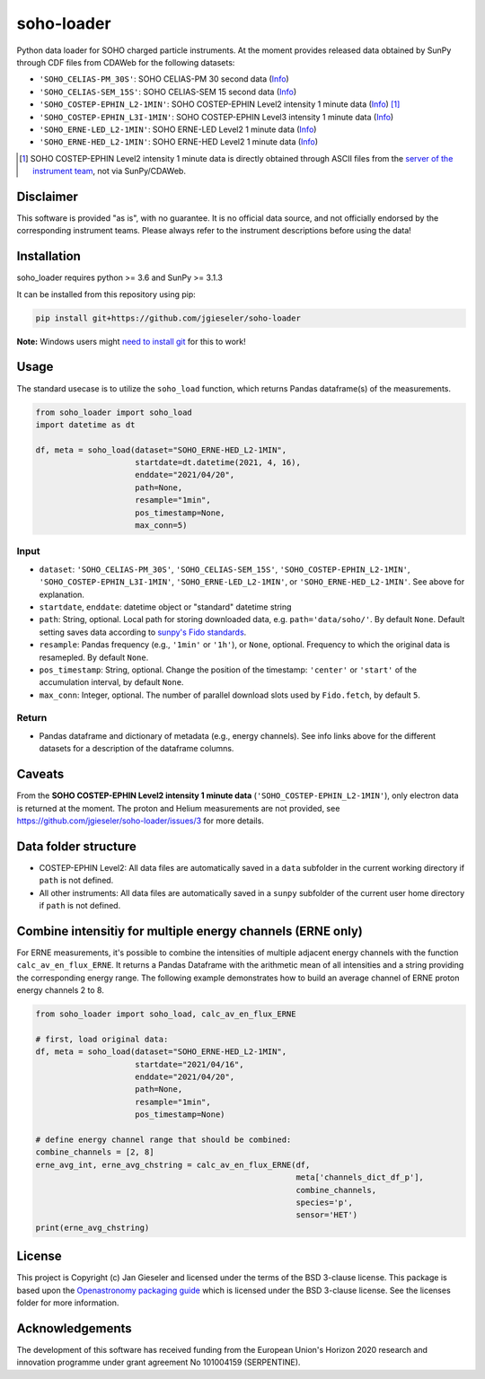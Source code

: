 soho-loader
===============

Python data loader for SOHO charged particle instruments. At the moment provides released data obtained by SunPy through CDF files from CDAWeb for the following datasets:

-   ``'SOHO_CELIAS-PM_30S'``: SOHO CELIAS-PM 30 second data (`Info <https://cdaweb.gsfc.nasa.gov/misc/NotesS.html#SOHO_CELIAS-PM_30S>`_)
-   ``'SOHO_CELIAS-SEM_15S'``: SOHO CELIAS-SEM 15 second data (`Info <https://cdaweb.gsfc.nasa.gov/misc/NotesS.html#SOHO_CELIAS-SEM_15S>`_)    
-   ``'SOHO_COSTEP-EPHIN_L2-1MIN'``: SOHO COSTEP-EPHIN Level2 intensity 1 minute data (`Info <https://www.ieap.uni-kiel.de/et/ag-heber/costep/data.php>`_) [1]_
-   ``'SOHO_COSTEP-EPHIN_L3I-1MIN'``: SOHO COSTEP-EPHIN Level3 intensity 1 minute data (`Info <https://cdaweb.gsfc.nasa.gov/misc/NotesS.html#SOHO_COSTEP-EPHIN_L3I-1MIN>`_)
-   ``'SOHO_ERNE-LED_L2-1MIN'``: SOHO ERNE-LED Level2 1 minute data (`Info <https://cdaweb.gsfc.nasa.gov/misc/NotesS.html#SOHO_ERNE-LED_L2-1MIN>`_)
-   ``'SOHO_ERNE-HED_L2-1MIN'``: SOHO ERNE-HED Level2 1 minute data (`Info <https://cdaweb.gsfc.nasa.gov/misc/NotesS.html#SOHO_ERNE-HED_L2-1MIN>`_)

.. [1] SOHO COSTEP-EPHIN Level2 intensity 1 minute data is directly obtained through ASCII files from the `server of the instrument team <http://ulysses.physik.uni-kiel.de/costep/level2/>`_, not via SunPy/CDAWeb.

Disclaimer
----------
This software is provided "as is", with no guarantee. It is no official data source, and not officially endorsed by the corresponding instrument teams. Please always refer to the instrument descriptions before using the data!


Installation
------------

soho_loader requires python >= 3.6 and SunPy >= 3.1.3

It can be installed from this repository using pip:

.. code:: bash

    pip install git+https://github.com/jgieseler/soho-loader

**Note:** Windows users might `need to install git <https://github.com/git-guides/install-git>`_ for this to work!

Usage
-----

The standard usecase is to utilize the ``soho_load`` function, which
returns Pandas dataframe(s) of the measurements.

.. code:: python

   from soho_loader import soho_load
   import datetime as dt

   df, meta = soho_load(dataset="SOHO_ERNE-HED_L2-1MIN",
                        startdate=dt.datetime(2021, 4, 16),
                        enddate="2021/04/20",
                        path=None,
                        resample="1min",
                        pos_timestamp=None,
                        max_conn=5)

Input
~~~~~

-  ``dataset``: ``'SOHO_CELIAS-PM_30S'``, ``'SOHO_CELIAS-SEM_15S'``, ``'SOHO_COSTEP-EPHIN_L2-1MIN'``, ``'SOHO_COSTEP-EPHIN_L3I-1MIN'``, ``'SOHO_ERNE-LED_L2-1MIN'``, or ``'SOHO_ERNE-HED_L2-1MIN'``. See above for explanation.
-  ``startdate``, ``enddate``: datetime object or "standard" datetime string
-  ``path``: String, optional. Local path for storing downloaded data, e.g. ``path='data/soho/'``. By default ``None``. Default setting saves data according to `sunpy's Fido standards <https://docs.sunpy.org/en/stable/guide/acquiring_data/fido.html#downloading-data>`_.
-  ``resample``: Pandas frequency (e.g., ``'1min'`` or ``'1h'``), or ``None``, optional. Frequency to which the original data is resamepled. By default ``None``.
-  ``pos_timestamp``: String, optional. Change the position of the timestamp: ``'center'`` or ``'start'`` of the accumulation interval, by default ``None``.
-  ``max_conn``: Integer, optional. The number of parallel download slots used by ``Fido.fetch``, by default ``5``.

Return
~~~~~~

-  Pandas dataframe and dictionary of metadata (e.g., energy channels). See info links above for the different datasets for a description of the dataframe columns.


Caveats
-------
From the **SOHO COSTEP-EPHIN Level2 intensity 1 minute data** (``'SOHO_COSTEP-EPHIN_L2-1MIN'``), only electron data is returned at the moment. The proton and Helium measurements are not provided, see https://github.com/jgieseler/soho-loader/issues/3 for more details.


Data folder structure
---------------------

- COSTEP-EPHIN Level2: All data files are automatically saved in a ``data`` subfolder in the current working directory if ``path`` is not defined.
- All other instruments: All data files are automatically saved in a ``sunpy`` subfolder of the current user home directory if ``path`` is not defined.


Combine intensitiy for multiple energy channels (ERNE only)
-----------------------------------------------------------

For ERNE measurements, it's possible to combine the intensities of multiple adjacent energy channels with the function ``calc_av_en_flux_ERNE``. It returns a Pandas Dataframe with the arithmetic mean of all intensities and a string providing the corresponding energy range. The following example demonstrates how to build an average channel of ERNE proton energy channels 2 to 8. 


.. code:: python

    from soho_loader import soho_load, calc_av_en_flux_ERNE
    
    # first, load original data:
    df, meta = soho_load(dataset="SOHO_ERNE-HED_L2-1MIN",
                         startdate="2021/04/16",
                         enddate="2021/04/20",
                         path=None,
                         resample="1min",
                         pos_timestamp=None)

    # define energy channel range that should be combined:
    combine_channels = [2, 8]
    erne_avg_int, erne_avg_chstring = calc_av_en_flux_ERNE(df, 
                                                           meta['channels_dict_df_p'],
                                                           combine_channels,
                                                           species='p',
                                                           sensor='HET')
    print(erne_avg_chstring)


License
-------

This project is Copyright (c) Jan Gieseler and licensed under
the terms of the BSD 3-clause license. This package is based upon
the `Openastronomy packaging guide <https://github.com/OpenAstronomy/packaging-guide>`_
which is licensed under the BSD 3-clause license. See the licenses folder for
more information.

Acknowledgements
----------------

The development of this software has received funding from the European Union's Horizon 2020 research and innovation programme under grant agreement No 101004159 (SERPENTINE).
